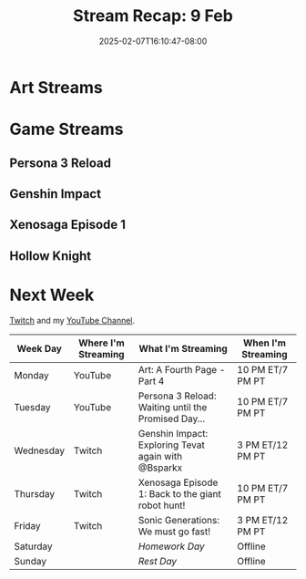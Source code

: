 #+TITLE: Stream Recap: 9 Feb
#+DATE: 2025-02-07T16:10:47-08:00
#+DRAFT: false
#+DESCRIPTION:
#+TAGS[]: stream recap news
#+KEYWORDS[]:
#+SLUG:
#+SUMMARY:

* Art Streams

* Game Streams

** Persona 3 Reload

#+begin_export html

#+end_export
** Genshin Impact

#+begin_export html

#+end_export

#+begin_export html

#+end_export
** Xenosaga Episode 1

#+begin_export html

#+end_export
** Hollow Knight

#+begin_export html

#+end_export
* Next Week
 [[https://www.twitch.tv/yayoi_chi][Twitch]] and my [[https://www.youtube.com/@yayoi-chi][YouTube Channel]].
#+attr_html: :align center :width 100% :title Next week's Schedule :alt Schedule for Week 2/10 - 2/16
[[/~yayoi/images/schedules/2025/10Feb.png]]
| Week Day  | Where I'm Streaming | What I'm Streaming                                  | When I'm Streaming |
|-----------+---------------------+-----------------------------------------------------+--------------------|
| Monday    | YouTube             | Art: A Fourth Page - Part 4                         | 10 PM ET/7 PM PT   |
| Tuesday   | YouTube             | Persona 3 Reload: Waiting until the Promised Day... | 10 PM ET/7 PM PT   |
| Wednesday | Twitch              | Genshin Impact: Exploring Tevat again with @Bsparkx | 3 PM ET/12 PM PT   |
| Thursday  | Twitch              | Xenosaga Episode 1: Back to the giant robot hunt!   | 10 PM ET/7 PM PT   |
| Friday    | Twitch              | Sonic Generations: We must go fast!                 | 3 PM ET/12 PM PT   |
| Saturday  |                     | /Homework Day/                                      | Offline            |
| Sunday    |                     | /Rest Day/                                          | Offline            |
